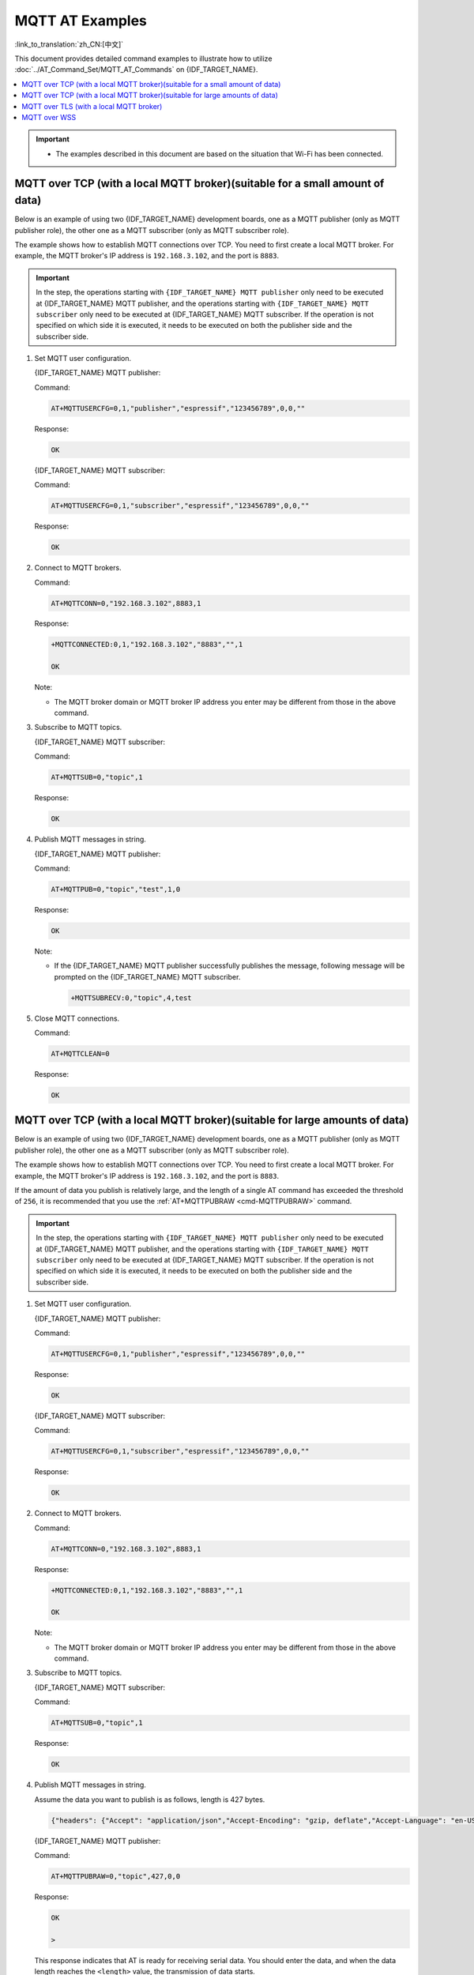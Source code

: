 MQTT AT Examples
==========================

:link_to_translation:`zh_CN:[中文]`

This document provides detailed command examples to illustrate how to utilize :doc:`../AT_Command_Set/MQTT_AT_Commands` on {IDF_TARGET_NAME}.

.. contents::
   :local:
   :depth: 1

.. Important::
  * The examples described in this document are based on the situation that Wi-Fi has been connected.

MQTT over TCP (with a local MQTT broker)(suitable for a small amount of data)
------------------------------------------------------------------------------

Below is an example of using two {IDF_TARGET_NAME} development boards, one as a MQTT publisher (only as MQTT publisher role), the other one as a MQTT subscriber (only as MQTT subscriber role).

The example shows how to establish MQTT connections over TCP. You need to first create a local MQTT broker. For example, the MQTT broker's IP address is ``192.168.3.102``, and the port is ``8883``.

.. Important::
  In the step, the operations starting with ``{IDF_TARGET_NAME} MQTT publisher`` only need to be executed at {IDF_TARGET_NAME} MQTT publisher, and the operations starting with ``{IDF_TARGET_NAME} MQTT subscriber`` only need to be executed at {IDF_TARGET_NAME} MQTT subscriber. If the operation is not specified on which side it is executed, it needs to be executed on both the publisher side and the subscriber side.

#. Set MQTT user configuration.

   {IDF_TARGET_NAME} MQTT publisher:

   Command:

   .. code-block:: none

     AT+MQTTUSERCFG=0,1,"publisher","espressif","123456789",0,0,""

   Response:

   .. code-block:: none

     OK

   {IDF_TARGET_NAME} MQTT subscriber:

   Command:

   .. code-block:: none

     AT+MQTTUSERCFG=0,1,"subscriber","espressif","123456789",0,0,""

   Response:

   .. code-block:: none

     OK

#. Connect to MQTT brokers.

   Command:

   .. code-block:: none

     AT+MQTTCONN=0,"192.168.3.102",8883,1

   Response:
  
   .. code-block:: none

     +MQTTCONNECTED:0,1,"192.168.3.102","8883","",1

     OK

   Note:

   - The MQTT broker domain or MQTT broker IP address you enter may be different from those in the above command.

#. Subscribe to MQTT topics.

   {IDF_TARGET_NAME} MQTT subscriber:

   Command:

   .. code-block:: none

     AT+MQTTSUB=0,"topic",1

   Response:
  
   .. code-block:: none

     OK

#. Publish MQTT messages in string.

   {IDF_TARGET_NAME} MQTT publisher:

   Command:

   .. code-block:: none

     AT+MQTTPUB=0,"topic","test",1,0

   Response:
  
   .. code-block:: none

     OK

   Note:

   - If the {IDF_TARGET_NAME} MQTT publisher successfully publishes the message, following message will be prompted on the {IDF_TARGET_NAME} MQTT subscriber.

     .. code-block:: none

       +MQTTSUBRECV:0,"topic",4,test

#. Close MQTT connections.

   Command:

   .. code-block:: none

     AT+MQTTCLEAN=0

   Response:
  
   .. code-block:: none

     OK

MQTT over TCP (with a local MQTT broker)(suitable for large amounts of data)
------------------------------------------------------------------------------

Below is an example of using two {IDF_TARGET_NAME} development boards, one as a MQTT publisher (only as MQTT publisher role), the other one as a MQTT subscriber (only as MQTT subscriber role).

The example shows how to establish MQTT connections over TCP. You need to first create a local MQTT broker. For example, the MQTT broker's IP address is ``192.168.3.102``, and the port is ``8883``.

If the amount of data you publish is relatively large, and the length of a single AT command has exceeded the threshold of ``256``, it is recommended that you use the :ref:`AT+MQTTPUBRAW <cmd-MQTTPUBRAW>` command.

.. Important::
  In the step, the operations starting with ``{IDF_TARGET_NAME} MQTT publisher`` only need to be executed at {IDF_TARGET_NAME} MQTT publisher, and the operations starting with ``{IDF_TARGET_NAME} MQTT subscriber`` only need to be executed at {IDF_TARGET_NAME} MQTT subscriber. If the operation is not specified on which side it is executed, it needs to be executed on both the publisher side and the subscriber side.

#. Set MQTT user configuration.

   {IDF_TARGET_NAME} MQTT publisher:

   Command:

   .. code-block:: none

     AT+MQTTUSERCFG=0,1,"publisher","espressif","123456789",0,0,""

   Response:

   .. code-block:: none

     OK

   {IDF_TARGET_NAME} MQTT subscriber:

   Command:

   .. code-block:: none

     AT+MQTTUSERCFG=0,1,"subscriber","espressif","123456789",0,0,""

   Response:

   .. code-block:: none

     OK

#. Connect to MQTT brokers.

   Command:

   .. code-block:: none

     AT+MQTTCONN=0,"192.168.3.102",8883,1

   Response:

   .. code-block:: none

     +MQTTCONNECTED:0,1,"192.168.3.102","8883","",1

     OK

   Note:

   - The MQTT broker domain or MQTT broker IP address you enter may be different from those in the above command.

#. Subscribe to MQTT topics.

   {IDF_TARGET_NAME} MQTT subscriber:

   Command:

   .. code-block:: none

     AT+MQTTSUB=0,"topic",1

   Response:

   .. code-block:: none

     OK

#. Publish MQTT messages in string.

   Assume the data you want to publish is as follows, length is 427 bytes.

   .. code-block:: none

     {"headers": {"Accept": "application/json","Accept-Encoding": "gzip, deflate","Accept-Language": "en-US,en;q=0.9,zh-CN;q=0.8,zh;q=0.7","Content-Length": "0","Host": "httpbin.org","Origin": "http://httpbin.org","Referer": "http://httpbin.org/","User-Agent": "Mozilla/5.0 (X11; Linux x86_64) AppleWebKit/537.36 (KHTML, like Gecko) Chrome/91.0.4472.114 Safari/537.36","X-Amzn-Trace-Id": "Root=1-6150581e-1ad4bd5254b4bf5218070413"}}

   {IDF_TARGET_NAME} MQTT publisher:

   Command:

   .. code-block:: none

     AT+MQTTPUBRAW=0,"topic",427,0,0

   Response:

   .. code-block:: none

     OK

     >

   This response indicates that AT is ready for receiving serial data. You should enter the data, and when the data length reaches the ``<length>`` value, the transmission of data starts.

   .. code-block:: none

     +MQTTPUB:OK

   Note:

   - After AT outputs the ``>`` character, the special characters in the data does not need to be escaped through the escape character, and it does not need to end with a new line(CR-LF).
   - If the {IDF_TARGET_NAME} MQTT publisher successfully publishes the message, following message will be prompted on the {IDF_TARGET_NAME} MQTT subscriber.

     .. code-block:: none

       +MQTTSUBRECV:0,"topic",427,{"headers": {"Accept": "application/json","Accept-Encoding": "gzip, deflate","Accept-Language": "en-US,en;q=0.9,zh-CN;q=0.8,zh;q=0.7","Content-Length": "0","Host": "httpbin.org","Origin": "http://httpbin.org","Referer": "http://httpbin.org/","User-Agent": "Mozilla/5.0 (X11; Linux x86_64) AppleWebKit/537.36 (KHTML, like Gecko) Chrome/91.0.4472.114 Safari/537.36","X-Amzn-Trace-Id": "Root=1-6150581e-1ad4bd5254b4bf5218070413"}}

#. Close MQTT connections.

   Command:

   .. code-block:: none

     AT+MQTTCLEAN=0

   Response:

   .. code-block:: none

     OK

MQTT over TLS (with a local MQTT broker)
------------------------------------------

Below is an example of using two {IDF_TARGET_NAME} development boards, one as a MQTT publisher (only as MQTT publisher role), the other one as a MQTT subscriber (only as MQTT subscriber role).

The example shows how to establish MQTT connections over TLS. You need to first create a local MQTT broker. For example, the MQTT broker's IP address is ``192.168.3.102``, and port is ``8883``.

.. Important::
  In the step, the operations starting with ``{IDF_TARGET_NAME} MQTT publisher`` only need to be executed at {IDF_TARGET_NAME} MQTT publisher, and the operations starting with ``{IDF_TARGET_NAME} MQTT subscriber`` only need to be executed at {IDF_TARGET_NAME} MQTT subscriber. If the operation is not specified on which side it is executed, it needs to be executed on both the publisher side and the subscriber side.

#. Set the time zone and the SNTP server.

   Command:

   .. code-block:: none

     AT+CIPSNTPCFG=1,8,"ntp1.aliyun.com"

   Response:
  
   .. code-block:: none

     OK

#. Query the SNTP time.

   Command:

   .. code-block:: none

     AT+CIPSNTPTIME?

   Response:
  
   .. code-block:: none

     +CIPSNTPTIME:Thu Sep  2 18:57:03 2021
     OK

   Note:

   - The time you obtained may be different from that in the above response.
   - Please make sure that the SNTP time must be a real and valid time and cannot be the time in 1970 or before.
   - The purpose of setting the time is to verify the validity period of the certificates during TLS authentication.

#. Set MQTT user configuration.

   {IDF_TARGET_NAME} MQTT publisher:

   Command:

   .. code-block:: none

     AT+MQTTUSERCFG=0,4,"publisher","espressif","123456789",0,0,""

   Response:

   .. code-block:: none

     OK

   {IDF_TARGET_NAME} MQTT subscriber:

   Command:

   .. code-block:: none

     AT+MQTTUSERCFG=0,4,"subscriber","espressif","123456789",0,0,""

   Response:
  
   .. code-block:: none

     OK

#. Set configuration of MQTT connection.

   Command:

   .. code-block:: none

     AT+MQTTCONNCFG=0,0,0,"lwtt","lwtm",0,0

   Response:
  
   .. code-block:: none

     OK

#. Connect to MQTT brokers.

   Command:

   .. code-block:: none

     AT+MQTTCONN=0,"192.168.3.102",8883,1

   Response:
  
   .. code-block:: none

     +MQTTCONNECTED:0,4,"192.168.3.102","8883","",1

     OK

   Note:

   - The MQTT broker domain or MQTT broker IP address you enter may be different from those in the above command.

#. Subscribe to MQTT topics.

   {IDF_TARGET_NAME} MQTT subscriber:

   Command:

   .. code-block:: none

     AT+MQTTSUB=0,"topic",1

   Response:
  
   .. code-block:: none

     OK

#. Publish MQTT messages in string.

   {IDF_TARGET_NAME} MQTT publisher:

   Command:

   .. code-block:: none

     AT+MQTTPUB=0,"topic","test",1,0

   Response:
  
   .. code-block:: none

     OK

   Note:

   - If the {IDF_TARGET_NAME} MQTT publisher successfully publishes the message, following message will be prompted on the {IDF_TARGET_NAME} MQTT subscriber.

     .. code-block:: none

       +MQTTSUBRECV:0,"topic",4,test

#. Close MQTT connections.

   Command:

   .. code-block:: none

     AT+MQTTCLEAN=0

   Response:
  
   .. code-block:: none

     OK

MQTT over WSS
------------------------------------------

Below is an example of using two {IDF_TARGET_NAME} development boards, one as a MQTT publisher (only as MQTT publisher role), the other one as a MQTT subscriber (only as MQTT subscriber role).

The example shows how to establish MQTT connections over WSS and how to communicate with a MQTT broker. For example, the MQTT broker's domain name is ``mqtt.eclipseprojects.io``, the path is ``mqtt``, and the port is ``443``.

.. Important::
  In the step, the operations starting with ``{IDF_TARGET_NAME} MQTT publisher`` only need to be executed at {IDF_TARGET_NAME} MQTT publisher, and the operations starting with ``{IDF_TARGET_NAME} MQTT subscriber`` only need to be executed at {IDF_TARGET_NAME} MQTT subscriber. If the operation is not specified on which side it is executed, it needs to be executed on both the publisher side and the subscriber side.

#. Set the time zone and the SNTP server.

   Command:

   .. code-block:: none

     AT+CIPSNTPCFG=1,8,"ntp1.aliyun.com"

   Response:
  
   .. code-block:: none

     OK

#. Query the SNTP time.

   Command:

   .. code-block:: none

     AT+CIPSNTPTIME?

   Response:
  
   .. code-block:: none

     +CIPSNTPTIME:Thu Sep  2 18:57:03 2021
     OK

   Note:

   - The time you obtained may be different from that in the above response.
   - Please make sure that the SNTP time must be a real and valid time and cannot be the time in 1970 or before.
   - The purpose of setting the time is to verify the validity period of the certificates during TLS authentication.

#. Set MQTT user configuration.

   {IDF_TARGET_NAME} MQTT publisher:

   Command:

   .. code-block:: none

     AT+MQTTUSERCFG=0,7,"publisher","espressif","1234567890",0,0,"mqtt"

   Response:

   .. code-block:: none

     OK

   {IDF_TARGET_NAME} MQTT subscriber:

   Command:

   .. code-block:: none

     AT+MQTTUSERCFG=0,7,"subscriber","espressif","1234567890",0,0,"mqtt"

   Response:
  
   .. code-block:: none

     OK

#. Connect to MQTT brokers.

   Command:

   .. code-block:: none

     AT+MQTTCONN=0,"mqtt.eclipseprojects.io",443,1

   Response:
  
   .. code-block:: none

     +MQTTCONNECTED:0,7,"mqtt.eclipseprojects.io","443","/mqtt",1

     OK

   Note:

   - The MQTT broker domain or MQTT broker IP address you enter may be different from those in the above command.

#. Subscribe to MQTT topics.

   {IDF_TARGET_NAME} MQTT subscriber:

   Command:

   .. code-block:: none

     AT+MQTTSUB=0,"topic",1

   Response:
  
   .. code-block:: none

     OK

#. Publish MQTT messages in string.

   {IDF_TARGET_NAME} MQTT publisher:

   Command:

   .. code-block:: none

     AT+MQTTPUB=0,"topic","test",1,0

   Response:
  
   .. code-block:: none

     OK

   Note:

   - If the {IDF_TARGET_NAME} MQTT publisher successfully publishes the message, following message will be prompted on the {IDF_TARGET_NAME} MQTT subscriber.

     .. code-block:: none

       +MQTTSUBRECV:0,"topic",4,test

#. Close MQTT connections.

   Command:

   .. code-block:: none

     AT+MQTTCLEAN=0

   Response:
  
   .. code-block:: none

     OK
